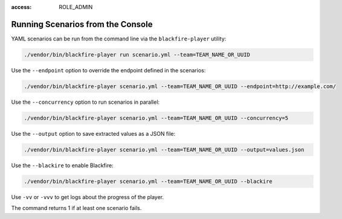 :access: ROLE_ADMIN

Running Scenarios from the Console
----------------------------------

YAML scenarios can be run from the command line via the ``blackfire-player``
utility:

.. code-block:: bash

    ./vendor/bin/blackfire-player run scenario.yml --team=TEAM_NAME_OR_UUID

Use the ``--endpoint`` option to override the endpoint defined in the scenarios:

.. code-block:: bash

    ./vendor/bin/blackfire-player scenario.yml --team=TEAM_NAME_OR_UUID --endpoint=http://example.com/

Use the ``--concurrency`` option to run scenarios in parallel:

.. code-block:: bash

     ./vendor/bin/blackfire-player scenario.yml --team=TEAM_NAME_OR_UUID --concurrency=5

Use the ``--output`` option to save extracted values as a JSON file:

.. code-block:: bash

    ./vendor/bin/blackfire-player scenario.yml --team=TEAM_NAME_OR_UUID --output=values.json

Use the ``--blackire`` to enable Blackfire:

.. code-block:: bash

     ./vendor/bin/blackfire-player scenario.yml --team=TEAM_NAME_OR_UUID --blackire

Use ``-vv`` or ``-vvv`` to get logs about the progress of the player.

The command returns 1 if at least one scenario fails.
